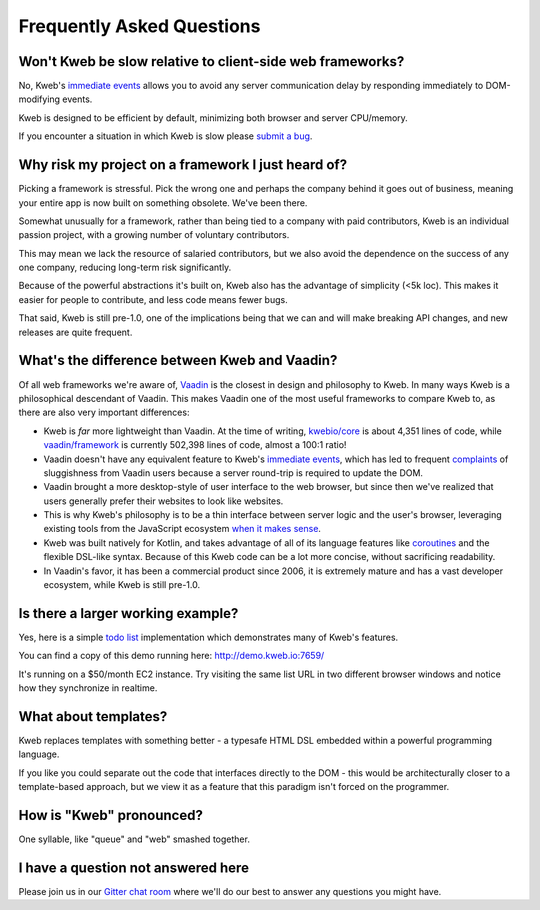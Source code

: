 ==========================
Frequently Asked Questions
==========================

Won't Kweb be slow relative to client-side web frameworks?
----------------------------------------------------------

No, Kweb's `immediate events <https://docs.kweb.io/en/latest/events.html#immediate-events>`_ allows you to avoid
any server communication delay by responding immediately to DOM-modifying events.

Kweb is designed to be efficient by default, minimizing both browser and server CPU/memory.

If you encounter a situation in which Kweb is slow please `submit a bug <https://github.com/kwebio/kweb-core/issues>`_.

Why risk my project on a framework I just heard of?
---------------------------------------------------

Picking a framework is stressful.  Pick the wrong one and perhaps the company behind it goes out of business,
meaning your entire app is now built on something obsolete.  We've been there.

Somewhat unusually for a framework, rather than being tied to a company with paid contributors, Kweb is an individual
passion project, with a growing number of voluntary contributors.

This may mean we lack the resource of salaried contributors, but we also avoid the dependence on the success of any one
company, reducing long-term risk significantly.

Because of the powerful abstractions it's built on, Kweb also has the advantage of simplicity (<5k loc). This makes
it easier for people to contribute, and less code means fewer bugs.

That said, Kweb is still pre-1.0, one of the implications being that we can and will make breaking API changes, and
new releases are quite frequent.

What's the difference between Kweb and Vaadin?
----------------------------------------------

Of all web frameworks we're aware of, `Vaadin <https://vaadin.com/>`_ is the closest in design and philosophy to Kweb.
In many ways Kweb is a philosophical descendant of Vaadin.  This makes Vaadin one of the most useful frameworks to compare
Kweb to, as there are also very important differences:

- Kweb is *far* more lightweight than Vaadin.  At the time of writing,
  `kwebio/core <https://github.com/kwebio/kweb-core>`_ is about 4,351 lines of code, while
  `vaadin/framework <https://github.com/vaadin/framework>`_ is currently 502,398 lines of code, almost a 100:1 ratio!


- Vaadin doesn't have any equivalent feature to Kweb's `immediate events <https://docs.kweb.io/en/latest/events.html#immediate-events>`_,
  which has led to frequent `complaints <https://stackoverflow.com/a/22848521/16050>`_ of sluggishness from Vaadin users
  because a server round-trip is required to update the DOM.


- Vaadin brought a more desktop-style of user interface to the web browser, but since then we've realized that
  users generally prefer their websites to look like websites.


- This is why Kweb's philosophy is to be a thin interface between server logic and the user's browser, leveraging existing
  tools from the JavaScript ecosystem `when it makes sense <https://docs.kweb.io/en/latest/aesthetics.html>`_.


- Kweb was built natively for Kotlin, and takes advantage of all of its language features like `coroutines <https://kotlinlang.org/docs/reference/coroutines-overview.html>`_ and
  the flexible DSL-like syntax.  Because of this Kweb code can be a lot more concise, without sacrificing readability.


- In Vaadin's favor, it has been a commercial product since 2006, it is extremely mature and has a vast
  developer ecosystem, while Kweb is still pre-1.0.

Is there a larger working example?
----------------------------------

Yes, here is a simple `todo list <https://github.com/kwebio/kweb-core/tree/master/src/main/kotlin/io/kweb/demos/todo>`_
implementation which demonstrates many of Kweb's features.

You can find a copy of this demo running here: http://demo.kweb.io:7659/

It's running on a $50/month EC2 instance.  Try visiting the same list URL in two different browser windows and notice
how they synchronize in realtime.

What about templates?
---------------------

Kweb replaces templates with something better - a typesafe HTML DSL embedded within a powerful programming language.  

If you like you could separate out the code that interfaces directly to the DOM - this would be architecturally closer to a template-based approach, but we view it as a feature that this paradigm isn't forced on the programmer.

How is "Kweb" pronounced?
-------------------------

One syllable, like "queue" and "web" smashed together.

I have a question not answered here
-----------------------------------

Please join us in our `Gitter chat room <https://gitter.im/kwebio/Lobby>`_ where we'll do our best to answer
any questions you might have.
